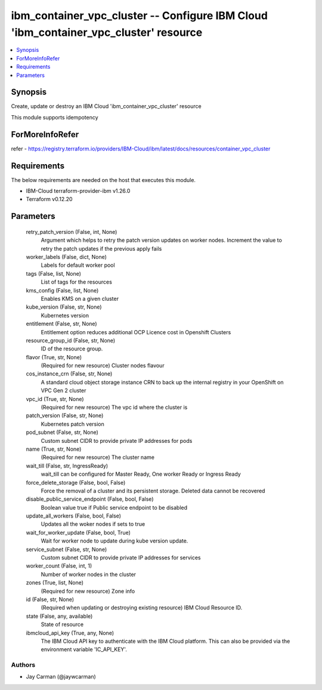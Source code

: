 
ibm_container_vpc_cluster -- Configure IBM Cloud 'ibm_container_vpc_cluster' resource
=====================================================================================

.. contents::
   :local:
   :depth: 1


Synopsis
--------

Create, update or destroy an IBM Cloud 'ibm_container_vpc_cluster' resource

This module supports idempotency


ForMoreInfoRefer
----------------
refer - https://registry.terraform.io/providers/IBM-Cloud/ibm/latest/docs/resources/container_vpc_cluster

Requirements
------------
The below requirements are needed on the host that executes this module.

- IBM-Cloud terraform-provider-ibm v1.26.0
- Terraform v0.12.20



Parameters
----------

  retry_patch_version (False, int, None)
    Argument which helps to retry the patch version updates on worker nodes. Increment the value to retry the patch updates if the previous apply fails


  worker_labels (False, dict, None)
    Labels for default worker pool


  tags (False, list, None)
    List of tags for the resources


  kms_config (False, list, None)
    Enables KMS on a given cluster


  kube_version (False, str, None)
    Kubernetes version


  entitlement (False, str, None)
    Entitlement option reduces additional OCP Licence cost in Openshift Clusters


  resource_group_id (False, str, None)
    ID of the resource group.


  flavor (True, str, None)
    (Required for new resource) Cluster nodes flavour


  cos_instance_crn (False, str, None)
    A standard cloud object storage instance CRN to back up the internal registry in your OpenShift on VPC Gen 2 cluster


  vpc_id (True, str, None)
    (Required for new resource) The vpc id where the cluster is


  patch_version (False, str, None)
    Kubernetes patch version


  pod_subnet (False, str, None)
    Custom subnet CIDR to provide private IP addresses for pods


  name (True, str, None)
    (Required for new resource) The cluster name


  wait_till (False, str, IngressReady)
    wait_till can be configured for Master Ready, One worker Ready or Ingress Ready


  force_delete_storage (False, bool, False)
    Force the removal of a cluster and its persistent storage. Deleted data cannot be recovered


  disable_public_service_endpoint (False, bool, False)
    Boolean value true if Public service endpoint to be disabled


  update_all_workers (False, bool, False)
    Updates all the woker nodes if sets to true


  wait_for_worker_update (False, bool, True)
    Wait for worker node to update during kube version update.


  service_subnet (False, str, None)
    Custom subnet CIDR to provide private IP addresses for services


  worker_count (False, int, 1)
    Number of worker nodes in the cluster


  zones (True, list, None)
    (Required for new resource) Zone info


  id (False, str, None)
    (Required when updating or destroying existing resource) IBM Cloud Resource ID.


  state (False, any, available)
    State of resource


  ibmcloud_api_key (True, any, None)
    The IBM Cloud API key to authenticate with the IBM Cloud platform. This can also be provided via the environment variable 'IC_API_KEY'.













Authors
~~~~~~~

- Jay Carman (@jaywcarman)

